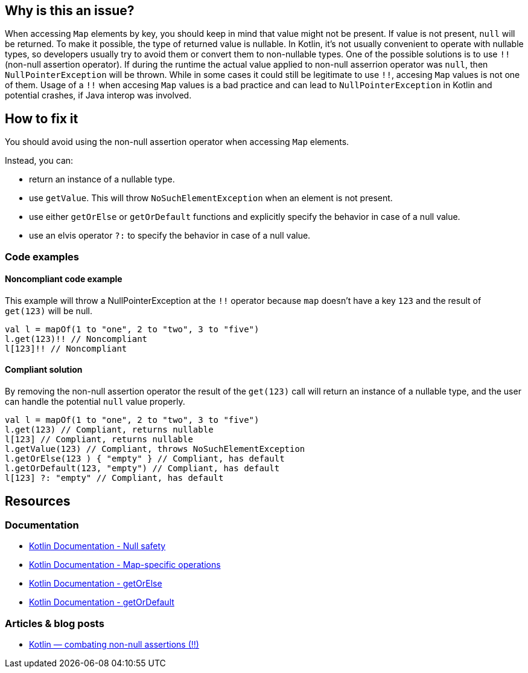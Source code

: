 

== Why is this an issue?

When accessing `Map` elements by key, you should keep in mind that value might not be present. If value is not present, `null` will be returned. To make it possible, the type of returned value is nullable. In Kotlin, it's not usually convenient to operate with nullable types, so developers usually try to avoid them or convert them to non-nullable types. One of the possible solutions is to use `!!` (non-null assertion operator). If during the runtime the actual value applied to non-null asserrion operator was `null`, then `NullPointerException` will be thrown. While in some cases it could still be legitimate to use `!!`, accesing `Map` values is not one of them. Usage of a `!!` when accesing `Map` values is a bad practice and can lead to `NullPointerException` in Kotlin and potential crashes, if Java interop was involved. 

== How to fix it

You should avoid using the non-null assertion operator when accessing `Map` elements. 

Instead, you can:

* return an instance of a nullable type.
* use `getValue`. This will throw `NoSuchElementException` when an element is not present.
* use either `getOrElse` or `getOrDefault` functions and explicitly specify the behavior in case of a null value.
* use an elvis operator `?:` to specify the behavior in case of a null value.

=== Code examples

==== Noncompliant code example

This example will throw a NullPointerException at the `!!` operator because `map` doesn't have a key `123` and the result of `get(123)` will be null. 

[source,kotlin]
----
val l = mapOf(1 to "one", 2 to "two", 3 to "five")
l.get(123)!! // Noncompliant
l[123]!! // Noncompliant
----

==== Compliant solution

By removing the non-null assertion operator the result of the `get(123)` call will return an instance of a nullable type, and the user can handle the potential `null` value properly.

[source,kotlin]
----
val l = mapOf(1 to "one", 2 to "two", 3 to "five")
l.get(123) // Compliant, returns nullable
l[123] // Compliant, returns nullable
l.getValue(123) // Compliant, throws NoSuchElementException
l.getOrElse(123 ) { "empty" } // Compliant, has default
l.getOrDefault(123, "empty") // Compliant, has default
l[123] ?: "empty" // Compliant, has default
----

== Resources

=== Documentation

* https://kotlinlang.org/docs/null-safety.html[Kotlin Documentation - Null safety]
* https://kotlinlang.org/docs/map-operations.html[Kotlin Documentation - Map-specific operations]
* https://kotlinlang.org/api/latest/jvm/stdlib/kotlin/get-or-else.html[Kotlin Documentation - getOrElse]
* https://kotlinlang.org/api/latest/jvm/stdlib/kotlin/get-or-default.html[Kotlin Documentation - getOrDefault]

=== Articles & blog posts

* https://medium.com/@igorwojda/kotlin-combating-non-null-assertions-5282d7b97205[Kotlin — combating non-null assertions (!!)]

